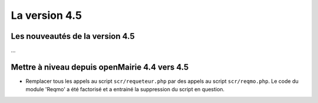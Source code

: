 ##############
La version 4.5
##############


================================
Les nouveautés de la version 4.5
================================

...


==============================================
Mettre à niveau depuis openMairie 4.4 vers 4.5
==============================================



* Remplacer tous les appels au script ``scr/requeteur.php`` par des appels au script ``scr/reqmo.php``. Le code du module 'Reqmo' a été factorisé et a entrainé la suppression du script en question.


